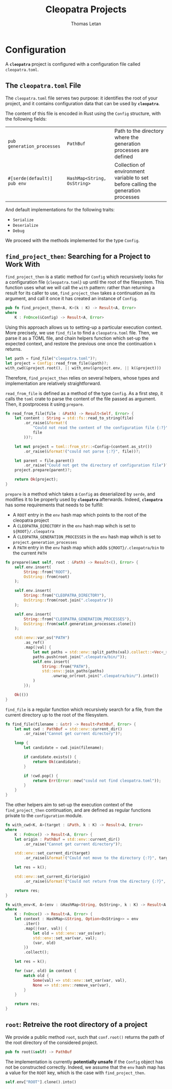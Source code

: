 #+TITLE: Cleopatra Projects
#+AUTHOR: Thomas Letan
#+HTML_LINK_UP: ../cleopatra-crate.html

* Configuration

#+BEGIN_SRC rust :tangle src/configuration.rs :noweb yes :exports none
use std::path::{Path, PathBuf};
use std::collections::HashMap;
use std::ffi::OsString;
use serde::{Serialize, Deserialize};
use crate::error::{Error, Raise};

<<gen-rust-struct(pub='t, name="Config", fields=conf-fields, derive=conf-derive)>>

impl Config {
  <<config-impl>>
}

<<helpers>>
#+END_SRC

A *~cleopatra~* project is configured with a configuration file called
~cleopatra.toml~.

** The ~cleopatra.toml~ File

The ~cleopatra.toml~ file serves two purpose: it identifies the root of your
project, and it contains configuration data that can be used by *~cleopatra~*.

The content of this file is encoded in Rust using the =Config= structure, with
the following fields:

#+NAME: conf-fields
| ~pub generation_processes~  | ~PathBuf~                   | Path to the directory where the generation processes are defined                  |
| ~#[serde(default)] pub env~ | ~HashMap<String, OsString>~ | Collection of environment variable to set before calling the generation processes |

And default implementations for the following traits:

#+NAME: conf-derive
- ~Serialize~
- ~Deserialize~
- ~Debug~

We proceed with the methods implemented for the type =Config=.

** =find_project_then=: Searching for a Project to Work With

#+BEGIN_SRC rust :noweb-ref config-impl :exports none :noweb yes
<<find-project-proto>> {
  <<find-project-body>>
}
#+END_SRC

=find_project_then= is a static method for =Config= which recursively looks for
a configuration file (~cleopatra.toml~) up until the root of the
filesystem. This function uses what we will call the ~with~ pattern: rather than
returning a result for its caller to use, =find_project_then= takes a
continuation as its argument, and call it once it has created an instance of
=Config=.

#+BEGIN_SRC rust :noweb-ref find-project-proto
pub fn find_project_then<A, K>(k : K) -> Result<A, Error>
where
    K : FnOnce(&Config) -> Result<A, Error>
#+END_SRC

Using this approach allows us to setting-up a particular execution context. More
precisely, we use =find_file= to find a ~cleopatra.toml~ file.  Then, we parse
it as a TOML file, and chain helpers function which set-up the expected context,
and restore the previous one once the continuation ~k~ returns.

#+BEGIN_SRC rust :noweb-ref find-project-body
let path = find_file("cleopatra.toml")?;
let project = Config::read_from_file(&path)?;
with_cwd(&project.root(), || with_env(&project.env, || k(&project)))
#+END_SRC

Therefore, =find_project_then= relies on several helpers, whose types and
implementation are relatively straightforward.

=read_from_file= is defined as a method of the type =Config=. As a first step,
it calls the ~toml~ crate to parse the content of the file passed as
argument. Then, it postprocess it using =prepare=.

#+BEGIN_SRC rust :noweb-ref config-impl
fn read_from_file(file : &Path) -> Result<Self, Error> {
    let content : String = std::fs::read_to_string(file)
        .or_raise(&format!(
            "Could not read the content of the configuration file {:?}",
            file
        ))?;

    let mut project = toml::from_str::<Config>(content.as_str())
        .or_raise(&format!("could not parse {:?}", file))?;

    let parent = file.parent()
        .or_raise("Could not get the directory of configuration file")?;
    project.prepare(parent)?;

    return Ok(project);
}
#+END_SRC

=prepare= is a method which takes a =Config= as deserialized by ~serde~, and
modifies it to be properly used by *~cleopatra~* afterwards. Indeed,
*~cleopatra~* has some requirements that needs to be fulfill:

  - A ~ROOT~ entry in the ~env~ hash map which points to the root of the
    cleopatra project
  - A ~CLEOPATRA_DIRECTORY~ in the ~env~ hash map wihch is set to
    ~${ROOT}/.cleopatra~
  - A ~CLEOPATRA_GENERATION_PROCESSES~ in the ~env~ hash map wihch is set to
    ~project.generation_processes~
  - A ~PATH~ entry in the ~env~ hash map which adds ~${ROOT}/.cleopatra/bin~ to
    the current ~PATH~

#+BEGIN_SRC rust :noweb-ref config-impl
fn prepare(&mut self, root : &Path) -> Result<(), Error> {
    self.env.insert(
        String::from("ROOT"),
        OsString::from(root)
    );

    self.env.insert(
        String::from("CLEOPATRA_DIRECTORY"),
        OsString::from(root.join(".cleopatra"))
    );

    self.env.insert(
        String::from("CLEOPATRA_GENERATION_PROCESSES"),
        OsString::from(self.generation_processes.clone())
    );

    std::env::var_os("PATH")
        .as_ref()
        .map(|val| {
            let mut paths = std::env::split_paths(val).collect::<Vec<_>>();
            paths.push(root.join(".cleopatra/bin/"));
            self.env.insert(
                String::from("PATH"),
                std::env::join_paths(paths)
                    .unwrap_or(root.join(".cleopatra/bin/").into())
            )
        });

    Ok(())
}
#+END_SRC

=find_file= is a regular function which recursively search for a file, from the
current directory up to the root of the filesystem.

#+BEGIN_SRC rust :noweb-ref helpers :noweb yes
fn find_file(filename : &str) -> Result<PathBuf, Error> {
    let mut cwd : PathBuf = std::env::current_dir()
        .or_raise("Cannot get current directory")?;

    loop {
        let candidate = cwd.join(filename);

        if candidate.exists() {
            return Ok(candidate);
        }

        if !cwd.pop() {
            return Err(Error::new("could not find cleopatra.toml"));
        }
    }
}
#+END_SRC

The other helpers aim to set-up the execution context of the =find_project_then=
continuation, and are defined as regular functions private to the
~configuration~ module.

#+BEGIN_SRC rust :noweb-ref helpers :noweb yes
fn with_cwd<K, A>(target : &Path, k : K) -> Result<A, Error>
where
    K : FnOnce() -> Result<A, Error> {
    let origin : PathBuf = std::env::current_dir()
        .or_raise("Cannot get current directory")?;

    std::env::set_current_dir(target)
        .or_raise(&format!("Could not move to the directory {:?}", target))?;

    let res = k();

    std::env::set_current_dir(origin)
        .or_raise(&format!("Could not return from the directory {:?}", target))?;

    return res;
}
#+END_SRC

#+BEGIN_SRC rust :noweb-ref helpers :noweb yes
fn with_env<K, A>(env : &HashMap<String, OsString>, k : K) -> Result<A, Error>
where
    K : FnOnce() -> Result<A, Error> {
    let context : HashMap<&String, Option<OsString>> = env
        .iter()
        .map(|(var, val)| {
            let old = std::env::var_os(var);
            std::env::set_var(var, val);
            (var, old)
        })
        .collect();

    let res = k();

    for (var, old) in context {
        match old {
            Some(val) => std::env::set_var(var, val),
            None => std::env::remove_var(var),
        }
    }

    return res;
}
#+END_SRC

** =root=: Retreive the root directory of a project

#+BEGIN_SRC rust :noweb-ref config-impl :noweb yes :exports none
<<root-proto>> {
    <<root-body>>
}
#+END_SRC

We provide a public method =root=, such that ~conf.root()~ returns the path of
the root directory of the considered project.

#+BEGIN_SRC rust :noweb-ref root-proto
pub fn root(&self) -> PathBuf
#+END_SRC

The implementation is currently *potentially unsafe* if the =Config= object has
not be constructed correctly. Indeed, we assume that the ~env~ hash map has a
value for the ~ROOT~ key, which is the case with =find_project_then=.

#+BEGIN_SRC rust :noweb-ref root-body
self.env["ROOT"].clone().into()
#+END_SRC
